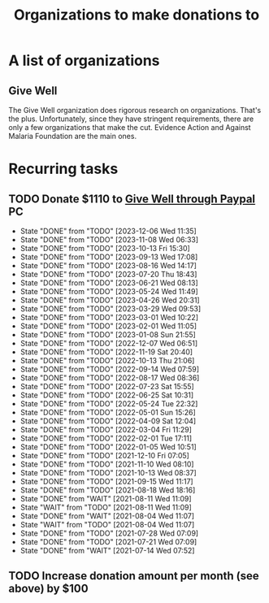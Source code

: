 #+Title: Organizations to make donations to
#+FILETAGS: :Society:

* A list of organizations

** Give Well

   The Give Well organization does rigorous research on
   organizations. That's the plus. Unfortunately, since they have
   stringent requirements, there are only a few organizations that
   make the cut. Evidence Action and Against Malaria Foundation are
   the main ones.


* Recurring tasks

** TODO Donate $1110 to [[https://secure.givewell.org/][Give Well through Paypal]] :PC:
   SCHEDULED: <2024-01-03 Wed 13:30 +4w>
   :PROPERTIES:
   :LAST_REPEAT: [2023-12-06 Wed 11:35]
   :END:
   - State "DONE"       from "TODO"       [2023-12-06 Wed 11:35]
   - State "DONE"       from "TODO"       [2023-11-08 Wed 06:33]
   - State "DONE"       from "TODO"       [2023-10-13 Fri 15:30]
   - State "DONE"       from "TODO"       [2023-09-13 Wed 17:08]
   - State "DONE"       from "TODO"       [2023-08-16 Wed 14:17]
   - State "DONE"       from "TODO"       [2023-07-20 Thu 18:43]
   - State "DONE"       from "TODO"       [2023-06-21 Wed 08:13]
   - State "DONE"       from "TODO"       [2023-05-24 Wed 11:49]
   - State "DONE"       from "TODO"       [2023-04-26 Wed 20:31]
   - State "DONE"       from "TODO"       [2023-03-29 Wed 09:53]
   - State "DONE"       from "TODO"       [2023-03-01 Wed 10:22]
   - State "DONE"       from "TODO"       [2023-02-01 Wed 11:05]
   - State "DONE"       from "TODO"       [2023-01-08 Sun 21:55]
   - State "DONE"       from "TODO"       [2022-12-07 Wed 06:51]
   - State "DONE"       from "TODO"       [2022-11-19 Sat 20:40]
   - State "DONE"       from "TODO"       [2022-10-13 Thu 21:06]
   - State "DONE"       from "TODO"       [2022-09-14 Wed 07:59]
   - State "DONE"       from "TODO"       [2022-08-17 Wed 08:36]
   - State "DONE"       from "TODO"       [2022-07-23 Sat 15:55]
   - State "DONE"       from "TODO"       [2022-06-25 Sat 10:31]
   - State "DONE"       from "TODO"       [2022-05-24 Tue 22:32]
   - State "DONE"       from "TODO"       [2022-05-01 Sun 15:26]
   - State "DONE"       from "TODO"       [2022-04-09 Sat 12:04]
   - State "DONE"       from "TODO"       [2022-03-04 Fri 11:29]
   - State "DONE"       from "TODO"       [2022-02-01 Tue 17:11]
   - State "DONE"       from "TODO"       [2022-01-05 Wed 10:51]
   - State "DONE"       from "TODO"       [2021-12-10 Fri 07:05]
   - State "DONE"       from "TODO"       [2021-11-10 Wed 08:10]
   - State "DONE"       from "TODO"       [2021-10-13 Wed 08:37]
   - State "DONE"       from "TODO"       [2021-09-15 Wed 11:17]
   - State "DONE"       from "TODO"       [2021-08-18 Wed 18:16]
   - State "DONE"       from "WAIT"       [2021-08-11 Wed 11:09]
   - State "WAIT"       from "TODO"       [2021-08-11 Wed 11:09]
   - State "DONE"       from "WAIT"       [2021-08-04 Wed 11:07]
   - State "WAIT"       from "TODO"       [2021-08-04 Wed 11:07]
   - State "DONE"       from "TODO"       [2021-07-28 Wed 07:09]
   - State "DONE"       from "TODO"       [2021-07-21 Wed 07:09]
   - State "DONE"       from "WAIT"       [2021-07-14 Wed 07:52]


** TODO Increase donation amount per month (see above) by $100
   SCHEDULED: <2024-12-20 Fri 08:00 +52w>
